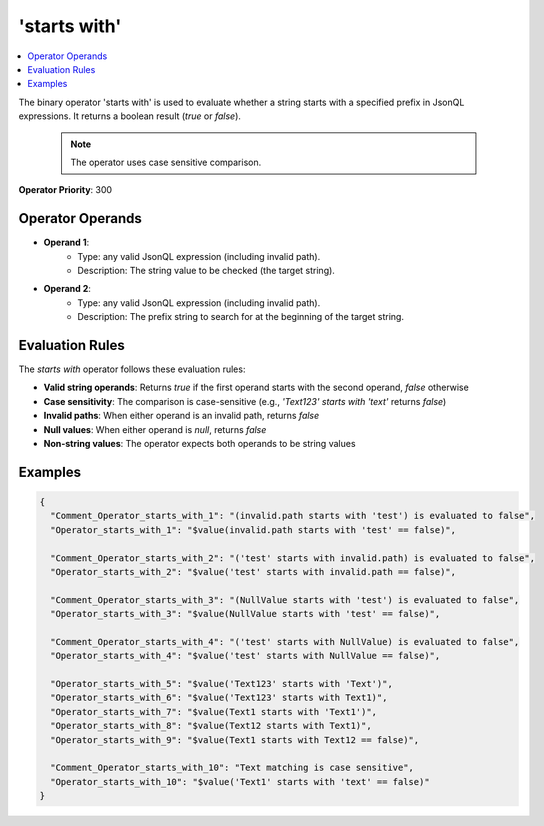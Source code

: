 =============
'starts with'
=============

.. contents::
   :local:
   :depth: 2
   
The binary operator 'starts with' is used to evaluate whether a string starts with a specified prefix in JsonQL expressions. It returns a boolean result (`true` or `false`).
    
    .. note::
        The operator uses case sensitive comparison.

**Operator Priority**: 300

Operator Operands
=================

- **Operand 1**:    
    - Type: any valid JsonQL expression (including invalid path).
    - Description: The string value to be checked (the target string).
    
- **Operand 2**:    
    - Type: any valid JsonQL expression (including invalid path).
    - Description: The prefix string to search for at the beginning of the target string.

Evaluation Rules
================

The `starts with` operator follows these evaluation rules:

- **Valid string operands**: Returns `true` if the first operand starts with the second operand, `false` otherwise
- **Case sensitivity**: The comparison is case-sensitive (e.g., `'Text123' starts with 'text'` returns `false`)
- **Invalid paths**: When either operand is an invalid path, returns `false`
- **Null values**: When either operand is `null`, returns `false`
- **Non-string values**: The operator expects both operands to be string values


Examples
========
    
.. sourcecode:: json

    {
      "Comment_Operator_starts_with_1": "(invalid.path starts with 'test') is evaluated to false",
      "Operator_starts_with_1": "$value(invalid.path starts with 'test' == false)",

      "Comment_Operator_starts_with_2": "('test' starts with invalid.path) is evaluated to false",
      "Operator_starts_with_2": "$value('test' starts with invalid.path == false)",

      "Comment_Operator_starts_with_3": "(NullValue starts with 'test') is evaluated to false",
      "Operator_starts_with_3": "$value(NullValue starts with 'test' == false)",

      "Comment_Operator_starts_with_4": "('test' starts with NullValue) is evaluated to false",
      "Operator_starts_with_4": "$value('test' starts with NullValue == false)",

      "Operator_starts_with_5": "$value('Text123' starts with 'Text')",
      "Operator_starts_with_6": "$value('Text123' starts with Text1)",
      "Operator_starts_with_7": "$value(Text1 starts with 'Text1')",
      "Operator_starts_with_8": "$value(Text12 starts with Text1)",
      "Operator_starts_with_9": "$value(Text1 starts with Text12 == false)",

      "Comment_Operator_starts_with_10": "Text matching is case sensitive",
      "Operator_starts_with_10": "$value('Text1' starts with 'text' == false)"
    }
